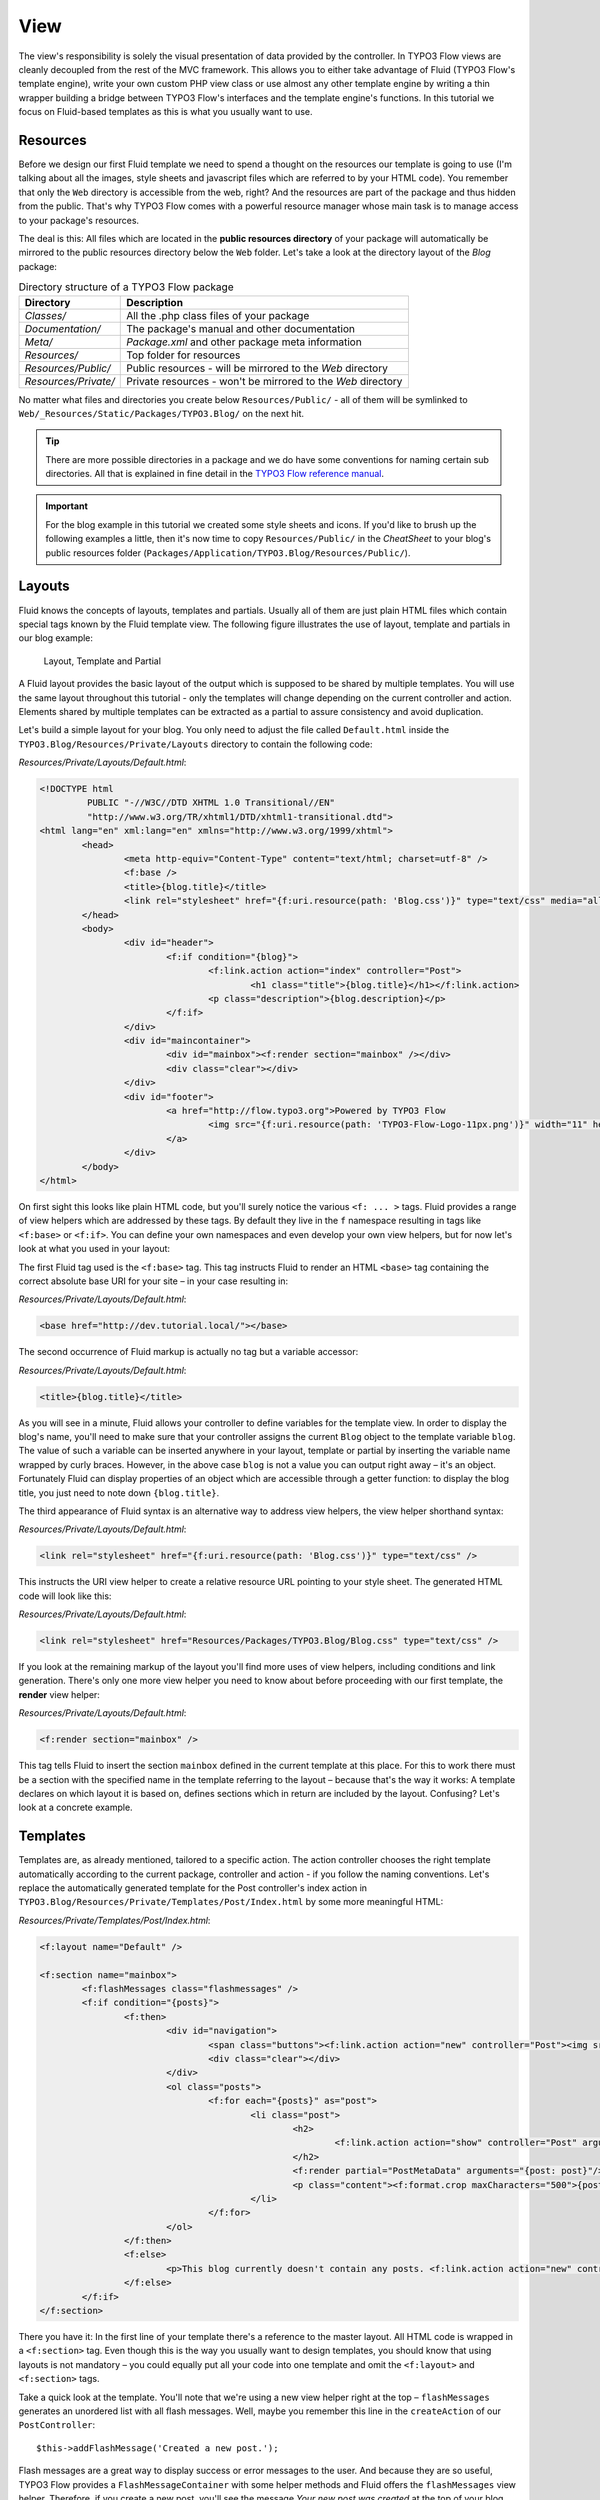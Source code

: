 ====
View
====

.. sectionauthor:: Robert Lemke <robert@typo3.org>

The view's responsibility is solely the visual presentation of data provided by
the controller. In TYPO3 Flow views are cleanly decoupled from the rest of the MVC
framework. This allows you to either take advantage of Fluid (TYPO3 Flow's template
engine), write your own custom PHP view class or use almost any other template
engine by writing a thin wrapper building a bridge between TYPO3 Flow's interfaces
and the template engine's functions. In this tutorial we focus on Fluid-based
templates as this is what you usually want to use.

Resources
=========

Before we design our first Fluid template we need to spend a thought on the
resources our template is going to use (I'm talking about all the images, style
sheets and javascript files which are referred to by your HTML code).
You remember that only the ``Web`` directory is accessible from the web, right?
And the resources are part of the package and thus hidden from the public.
That's why TYPO3 Flow comes with a powerful resource manager whose main task is to
manage access to your package's resources.

The deal is this: All files which are located in the **public resources directory**
of your package will automatically be mirrored to the public resources
directory below the ``Web`` folder. Let's take a look at the directory layout of
the *Blog* package:

.. table:: Directory structure of a TYPO3 Flow package

	======================	============================================================
	Directory				Description
	======================	============================================================
	*Classes/*				All the .php class files of your package
	*Documentation/*		The package's manual and other documentation
	*Meta/*					*Package.xml* and other package meta information
	*Resources/*			Top folder for resources
	*Resources/Public/*		Public resources - will be mirrored to the *Web* directory
	*Resources/Private/*	Private resources - won't be mirrored to the *Web* directory
	======================	============================================================


No matter what files and directories you create below ``Resources/Public/`` - all
of them will be symlinked to ``Web/_Resources/Static/Packages/TYPO3.Blog/`` on
the next hit.

.. tip::
 	There are more possible directories in a package and we do have some
 	conventions for naming certain sub directories. All that is explained in
 	fine detail in the `TYPO3 Flow reference manual <http://flow.typo3.org/documentation/>`_.

.. important::
	For the blog example in this tutorial we created some style sheets
	and icons. If you'd like to brush up the following examples a little, then
	it's now time to copy ``Resources/Public/`` in the *CheatSheet* to your
	blog's public resources folder
	(``Packages/Application/TYPO3.Blog/Resources/Public/``).

Layouts
=======

Fluid knows the concepts of layouts, templates and partials. Usually all of
them are just plain HTML files which contain special tags known by the Fluid
template view. The following figure illustrates the use of layout, template and
partials in our blog example:

.. figure:: Images/LayoutTemplatePartial.png
	:alt: Layout, Template and Partial
	:class: screenshot-fullsize

	Layout, Template and Partial


A Fluid layout provides the basic layout of the output which is supposed to be
shared by multiple templates. You will use the same layout throughout this
tutorial - only the templates will change depending on the current controller
and action. Elements shared by multiple templates can be extracted as a partial
to assure consistency and avoid duplication.

Let's build a simple layout for your blog. You only need to adjust the file called
``Default.html`` inside the ``TYPO3.Blog/Resources/Private/Layouts`` directory to contain
the following code:

*Resources/Private/Layouts/Default.html*:

.. code-block:: xml

	<!DOCTYPE html
		 PUBLIC "-//W3C//DTD XHTML 1.0 Transitional//EN"
		 "http://www.w3.org/TR/xhtml1/DTD/xhtml1-transitional.dtd">
	<html lang="en" xml:lang="en" xmlns="http://www.w3.org/1999/xhtml">
		<head>
			<meta http-equiv="Content-Type" content="text/html; charset=utf-8" />
			<f:base />
			<title>{blog.title}</title>
			<link rel="stylesheet" href="{f:uri.resource(path: 'Blog.css')}" type="text/css" media="all" />
		</head>
		<body>
			<div id="header">
				<f:if condition="{blog}">
					<f:link.action action="index" controller="Post">
						<h1 class="title">{blog.title}</h1></f:link.action>
					<p class="description">{blog.description}</p>
				</f:if>
			</div>
			<div id="maincontainer">
				<div id="mainbox"><f:render section="mainbox" /></div>
				<div class="clear"></div>
			</div>
			<div id="footer">
				<a href="http://flow.typo3.org">Powered by TYPO3 Flow
					<img src="{f:uri.resource(path: 'TYPO3-Flow-Logo-11px.png')}" width="11" height="11" />
				</a>
			</div>
		</body>
	</html>

On first sight this looks like plain HTML code, but you'll surely notice the
various ``<f: ... >`` tags. Fluid provides a range of view helpers which are
addressed by these tags. By default they live in the ``f`` namespace resulting
in tags like ``<f:base>`` or ``<f:if>``. You can define your own namespaces
and even develop your own view helpers, but for now let's look at what you used
in your layout:

The first Fluid tag used is the ``<f:base>`` tag. This tag instructs Fluid to
render an HTML ``<base>`` tag containing the correct absolute base URI for your
site – in your case resulting in:

*Resources/Private/Layouts/Default.html*:

.. code-block:: html

	<base href="http://dev.tutorial.local/"></base>

The second occurrence of Fluid markup is actually no tag but a
variable accessor:

*Resources/Private/Layouts/Default.html*:

.. code-block:: html

	<title>{blog.title}</title>

As you will see in a minute, Fluid allows your controller to define variables
for the template view. In order to display the blog's name, you'll need to make
sure that your controller assigns the current ``Blog`` object to the template
variable ``blog``. The value of such a variable can be inserted anywhere in
your layout, template or partial by inserting the variable name wrapped by
curly braces. However, in the above case ``blog`` is not a value you can output
right away – it's an object. Fortunately Fluid can display properties of an
object which are accessible through a getter function: to display the blog
title, you just need to note down ``{blog.title}``.

The third appearance of Fluid syntax is an alternative way to address view
helpers, the view helper shorthand syntax:

*Resources/Private/Layouts/Default.html*:

.. code-block:: html

	<link rel="stylesheet" href="{f:uri.resource(path: 'Blog.css')}" type="text/css" />

This instructs the URI view helper to create a relative resource URL pointing
to your style sheet. The generated HTML code will look like this:

*Resources/Private/Layouts/Default.html*:

.. code-block:: html

	<link rel="stylesheet" href="Resources/Packages/TYPO3.Blog/Blog.css" type="text/css" />

If you look at the remaining markup of the layout you'll find more uses of view
helpers, including conditions and link generation. There's only one more view
helper you need to know about before proceeding with our first template,
the **render** view helper:

*Resources/Private/Layouts/Default.html*:

.. code-block:: html

	<f:render section="mainbox" />

This tag tells Fluid to insert the section ``mainbox`` defined in the current
template at this place. For this to work there must be a section with the
specified name in the template referring to the layout – because that's the way
it works: A template declares on which layout it is based on, defines sections
which in return are included by the layout. Confusing? Let's look at a
concrete example.

Templates
=========

Templates are, as already mentioned, tailored to a specific action. The action
controller chooses the right template automatically according to the current
package, controller and action - if you follow the naming conventions. Let's
replace the automatically generated template for the Post controller's index
action in ``TYPO3.Blog/Resources/Private/Templates/Post/Index.html`` by some more
meaningful HTML:

*Resources/Private/Templates/Post/Index.html*:

.. code-block:: xml

	<f:layout name="Default" />

	<f:section name="mainbox">
		<f:flashMessages class="flashmessages" />
		<f:if condition="{posts}">
			<f:then>
				<div id="navigation">
					<span class="buttons"><f:link.action action="new" controller="Post"><img src="{f:uri.resource(path: 'Icons/FamFamFam/page_add.png')}" title="Create a new post"/></f:link.action></span>
					<div class="clear"></div>
				</div>
				<ol class="posts">
					<f:for each="{posts}" as="post">
						<li class="post">
							<h2>
								<f:link.action action="show" controller="Post" arguments="{post: post}">{post.title}</f:link.action>
							</h2>
							<f:render partial="PostMetaData" arguments="{post: post}"/>
							<p class="content"><f:format.crop maxCharacters="500">{post.content}</f:format.crop> <f:link.action action='show' arguments='{post: post,}'>More</f:link.action></p>
						</li>
					</f:for>
				</ol>
			</f:then>
			<f:else>
				<p>This blog currently doesn't contain any posts. <f:link.action action="new" controller="Post">Create the first post</f:link.action></p>
			</f:else>
		</f:if>
	</f:section>

There you have it: In the first line of your template there's a reference to
the master layout. All HTML code is wrapped in a ``<f:section>`` tag. Even
though this is the way you usually want to design templates, you should know
that using layouts is not mandatory – you could equally put all your code into
one template and omit the ``<f:layout>`` and ``<f:section>`` tags.

Take a quick look at the template. You'll note that we're using a new view
helper right at the top – ``flashMessages`` generates an unordered list with
all flash messages. Well, maybe you remember this line in the ``createAction``
of our ``PostController``::

	$this->addFlashMessage('Created a new post.');

Flash messages are a great way to display success or error messages to
the user. And because they are so useful, TYPO3 Flow provides a ``FlashMessageContainer``
with some helper methods and Fluid offers the ``flashMessages`` view helper.
Therefore, if you create a new post, you'll see the message *Your new post was
created* at the top of your blog index on the next hit.

The main job of this template is to display a list of the most recent posts.
An ``<f:if>`` condition makes sure that the list of posts is only rendered if
``posts`` actually contains posts. But currently the view doesn't know anything
about posts - you need to adapt the ``indexAction`` of the ``PostController``
to assign blogs to the view::

*Classes/TYPO3/Blog/Controller/PostController.php*:

.. code-block:: php

	/**
	 * List action for this controller. Displays latest posts
	 *
	 * @return void
	 */
	public function indexAction() {
		$blog = $this->blogRepository->findActive();
		$this->view->assign('blog', $blog);
		$this->view->assign('posts', $blog->getPosts());
	}

To fully understand the above code you need to know two facts:

-	``$this->view`` is automatically set by the action controller and
	points to a Fluid template view.
-	if an action method returns ``NULL``, the controller will automatically
	call ``$this->view->render()`` after executing the action.

After creating the folder ``Resources/Private/Partials/`` add the following to a file named
``PostMetaData.html``:

*Resources/Private/Partials/PostMetaData.html*:

.. code-block:: xml

	<p class="metadata">
		Published on <f:format.date format='d.m.Y'>{post.date}</f:format.date> by {post.author}
		<f:link.action action="show" controller="Post" arguments="{post: post}" section="comments"><img src="../../Public/Icons/FamFamFam/comments.png" title="Comments"/>
			<f:if condition="{post.numberOfComments} > 0">
				<f:then>
					<f:if condition="{post.numberOfComments} == 1">
						<f:then>{post.numberOfComments} comment</f:then>
						<f:else>{post.numberOfComments} comments</f:else>
					</f:if>
				</f:then>
				<f:else>No comments</f:else>
			</f:if>
		</f:link.action>
		<br />
		<f:if condition="{post.category}">Filed under: <f:link.action action="index" controller="Post" arguments="{category: post.category.name}" format="html">{post.category}</f:link.action></f:if>
		<f:if condition="{post.tags}">
			| Tags: <f:for each="{post.tags}" as="tag"><f:link.action action="index" controller="Post" arguments="{tag: tag.name}" >{tag.name}</f:link.action> </f:for>
		</f:if>
	</p>

Now you should now see the list of recent posts by accessing http://dev.tutorial.local/typo3.blog/post:

.. figure:: Images/PostIndex.png
	:alt: The list of blog posts
	:class: screenshot-fullsize

	The list of blog posts

Creating a new post won't work yet because, you even though there exists a ``newAction`` already, the template for it doesn't contain a ``mainbox`` section yet:

.. figure:: Images/NoNewActionMainbox.png
	:alt: Error on missing "mainbox" section
	:class: screenshot-fullsize

	Error on missing "mainbox" section

Forms
=====

Create a New Post
-----------------

Time to create a form which allows you to enter details for a new post.
The first component you need is the ``newAction`` whose sole purpose is
displaying the form:

*Classes/TYPO3/Blog/Controller/PostController.php*:

.. code-block:: php

	/**
	 * Shows a form for creating a new post object
	 *
	 * @return void
	 */
	public function newAction() {
		$blog = $this->blogRepository->findActive();
		$this->view->assign('blog', $blog);
	}

No code? Almost no code. What will happen is this: the action controller selects the
``New.html`` template and assigns it to ``$this->view`` which will automatically
be rendered after ``newAction`` has been called. That's enough for displaying
the form. The only thing we need to assign here is the ``blog``, otherwise the title
and description in our header (defined in ``Master.html``) would be empty.

The second component is the actual form. Adjust the template  ``New.html`` in
the ``Resources/Private/Templates/Post/`` folder:

*Resources/Private/Templates/Post/New.html*:

.. code-block:: xml

	<f:layout name="Default" />

	<f:section name="mainbox">
		<h2 class="flow-firstHeader">Create a new post</h2>
		<f:flashMessages class="flashmessages"/>
		<f:form method="post" action="create" object="{newPost}" name="newPost" enctype="multipart/form-data">
			<f:form.hidden name="blog" value="{blog}" />
			<label for="author">Author</label><br />
			<f:form.textfield property="author" id="author" /><br />
			<label for="title">Title</label><br />
			<f:form.textfield property="title" id="title" /><br />
			<label for="linkTitle">Link Title (optional)</label><br />
			<f:form.textfield property="linkTitle" id="linkTitle" /><br />
			<label for="content">Content</label><br />
			<f:form.textarea property="content" rows="5" cols="40" id="content" /><br />
			<f:form.submit value="Submit post"/>
		</f:form>
	</f:section>

Here is how it works: The ``<f:form>`` view helper renders a form tag. Its
attributes are similar to the action link view helper you might have seen in
previous examples: ``action`` specifies the action to be called on submission
of the form, ``controller`` would specify the controller and ``package`` the
package respectively. If ``controller`` or ``package`` are not set, the URI
builder will assume the current controller or package respectively.
``name`` finally declares the name of the form and at the same time specifies
**the name of the action method argument** which will receive the form values.

It is important to know that the whole form is (usually) bound to one object
and that the values of the form's elements become property values of
this object. In this example the form contains (property) values for a
post object. The form's elements are named after the class properties of the
``Post`` domain model: ``blog``, ``author``, ``title``, ``content`` and
``relatedPosts``. Let's look at the ``createAction`` again:

.. note::

	Mind that ``newPost`` is not assigned to the view in this example. Assigning
	this object is only needed if you have set default values to your model
	properties. So if you for example have a ``protected $foo = TRUE``
	definition in your model, a ``<f:form.checkbox property="foo" />`` will not
	be checked by default, unless you instantiate ``$newPost`` in your index
	action and assign it to the view.

*Classes/TYPO3/Blog/Controller/PostController.php*:

.. code-block:: php

	/**
	 * Creates a new post
	 *
	 * @param \TYPO3\Blog\Domain\Model\Post $post
	 * @return void
	 */
	public function createAction(\TYPO3\Blog\Domain\Model\Post $newPost) {
		$blog = $this->blogRepository->findActive();
		$blog->addPost($newPost);
		$this->postRepository->add($newPost);
		$this->addFlashMessage('Created a new post.');
		$this->redirect('index');
	}

It's important that the ``createAction`` uses the type hint
``\TYPO3\Blog\Domain\Model\Post`` and comes with a proper ``@param`` annotation
because this is how TYPO3 Flow determines the type to which the submitted form
values must be converted. Because this action requires a ``Post`` it gets a
post (object) - as long as the property names of the object and the form match.

Time to test your new ``newAction`` and its template – click on the little plus
sign above the first post lets the ``newAction`` render this form:

.. figure:: Images/CreateNewPost.png
	:alt: Form to create a new post
	:class: screenshot-detail

	Form to create a new post

Enter some data and click the submit button:

.. figure:: Images/CreatedNewPost.png
	:alt: A new post has been created
	:class: screenshot-fullsize

	A new post has been created

You should now find your new post in the list of posts.

Edit a Post
-----------

While you're dealing with forms you should also create form for editing an
existing post. The ``editAction`` will display this form.

This is pretty straight forward: we add a link to each post in the *Index.html*
template which passes an argument ``$post`` to the edit action and the action
on its part assigns the blog to the template.

First you need to add the "edit" link to the post index template:

*Resources/Private/Templates/Post/Index.html*:

.. code-block:: xml

	...
			<h2>
				<f:link.action action="show" controller="Post" arguments="{post: post}">{post.title}</f:link.action>
				<f:link.action action="edit" arguments="{post: post}" controller="Post">
					<img src="{f:uri.resource(path: 'Icons/FamFamFam/page_edit.png')}" title="Edit this post"/>
				</f:link.action>
			</h2>
	...

The modified template will now render a little pencil next to each post:

.. figure:: Images/PostEditLink.png
	:alt: Edit links next to posts
	:class: screenshot-detail

	Edit links next to posts

Adjust the template ``Templates/Post/Edit.html`` and insert the following
HTML code:

*Resources/Private/Templates/Post/Edit.html*:

.. code-block:: html

	<f:layout name="Default" />

	<f:section name="mainbox">
		<h2 class="flow-firstHeader">Edit post "{post.title}"</h2>
		<f:form method="post" action="update" object="{post}" name="post" enctype="multipart/form-data">
			<label for="author">Author</label><br />
			<f:form.textfield property="author" id="author" /><br />
			<label for="title">Title</label><br />
			<f:form.textfield property="title" id="title" /><br />
			<label for="linkTitle">Link Title (optional)</label><br />
			<f:form.textfield property="linkTitle" id="linkTitle" /><br />
			<label for="content">Content</label><br />
			<f:form.textarea property="content" rows="5" cols="40" id="content" /><br />
			<f:form.submit value="Update"/>
		</f:form>
	</f:section>

Most of this should already look familiar. However, there is a tiny difference
to the ``new`` form you created earlier: in this edit form you added
``object="{post}"`` to the ``<f:form>`` tag. This attribute binds the variable
``{post}`` to the form and it simplifies the further definition of the
form's elements. Each element – in our case the text box and the text
area – comes with a ``property`` attribute declaring the name of the property
which is supposed to be displayed and edited by the respective element.

Because you specified ``property="title"`` for the text box, Fluid will fetch
the value of the post's ``title`` property and display it as the default value
for the rendered text box. The resulting ``input`` tag will also contain the
name ``"title"`` due to the ``property`` attribute you defined. The ``id``
attribute only serves as a target for the ``label`` tag and is not required
by Fluid.

What's missing now is a small adjustment to the PHP code displaying the edit form:

*Classes/TYPO3/Blog/Controller/PostController.php*:

.. code-block:: php

	/**
	 * Shows a form for editing an existing post object
	 *
	 * @param \TYPO3\Blog\Domain\Model\Post $post The post to edit
	 * @return void
	 */
	public function editAction(\TYPO3\Blog\Domain\Model\Post $post) {
		$blog = $this->blogRepository->findActive();
		$this->view->assign('blog', $blog);
		$this->view->assign('post', $post);
	}

Enough theory, let's try out the edit form in practice. A click on the edit
link of your list of posts should result in a screen similar to this:

.. figure:: Images/EditPost.png
	:alt: The edit form for a post
	:class: screenshot-fullsize

	The edit form for a post

When you submit the form you call the ``updateAction``:

*Classes/TYPO3/Blog/Controller/PostController.php*:

.. code-block:: php

	/**
	 * Updates the given post object
	 *
	 * @param \TYPO3\Blog\Domain\Model\Post $post The post to update
	 */
	public function updateAction(\TYPO3\Blog\Domain\Model\Post $post) {
		$this->postRepository->update($post);
		$this->addFlashMessage('Updated the post.');
		$this->redirect('index');
	}

Quite easy as well, isn't it? The ``updateAction`` expects the edited post as
its argument and passes it to the repository's ``update`` method (note that we
used the ``PostRepository``!). Before we disclose the secret how this magic
actually works behind the scenes try out if updating the post really works:

.. figure:: Images/UpdatedPost.png
	:alt: The post has been edited
	:class: screenshot-detail

	The post has been edited

A Closer Look on Updates
------------------------

Although updating objects is very simple on the user's side (that's where
you live), it is a bit complex on behalf of the framework. You may skip this
section if you like - but if you dare to take a quick look behind the scenes to
get a better understanding of the mechanism  behind the ``updateAction``
read on ...

The ``updateAction`` expects one argument, namely the **edited post**. "Edited
post" means that this is a ``Post`` object which already contains the values
submitted by the edit form.

These modifications will **not be persisted** automatically. To persist the
changes to the post object, call the PostRepository's ``update`` method. It schedules
an object for the dirty check at the end of the request.

If all these details didn't scare you, you might now ask yourself how TYPO3 Flow
could know that the ``updateAction`` expects a modified object and not the original?
Great question. And the answer is – literally – hidden in the form generated
by Fluid's form view helper:

HTML Code::

	<form method="post" name="post" action="post/update">
	   <input type="hidden" name="post[__identity]"
			value="2d064493-ce45-4bc9-9d0c-38e40f2c4afe" />
	   ...
	</form>

Fluid automatically renders a hidden field containing information about the
technical identity of the form's object, if the object is an original, previously
retrieved from a repository.

On receiving a request, the MVC framework checks if a special identity field
(such as the above hidden field) is present and if further properties have been
submitted. This results in three different cases:

.. table:: Create, Show, Update detection

	+-------------------+---------------+---------------------------------------+
	| Situation         | Case          | Consequence                           |
	+===================+===============+=======================================+
	| identity missing, | New /         | Create a completely new object and    |
	| properties present| Create        | set the given properties              |
	+-------------------+---------------+---------------------------------------+
	| identity present, | Show /        | Retrieve original object with         |
	| properties missing| Delete / ...  | given identifier                      |
	+-------------------+---------------+---------------------------------------+
	| identity present, | Edit /        | Retrieve original object, and set the |
	| properties present| Update        | given properties                      |
	+-------------------+---------------+---------------------------------------+

Because the edit form contained both identity and properties, TYPO3 Flow prepared an
instance with the given properties for our ``updateAction``.